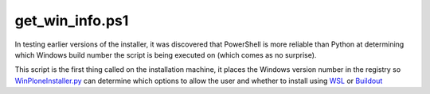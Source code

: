 get_win_info.ps1
==============

In testing earlier versions of the installer, it was discovered that PowerShell is more reliable than Python at determining which Windows build number the script is being executed on (which comes as no surprise).

This script is the first thing called on the installation machine, it places the Windows version number in the registry so `WinPloneInstaller.py <https://github.com/lucid-0/WinPloneInstaller/wiki/WinPloneInstaller.py>`_ can determine which options to allow the user and whether to install using `WSL <https://github.com/lucid-0/WinPloneInstaller/wiki/WSL>`_ or `Buildout <https://github.com/lucid-0/WinPloneInstaller/wiki/Buildout>`_
